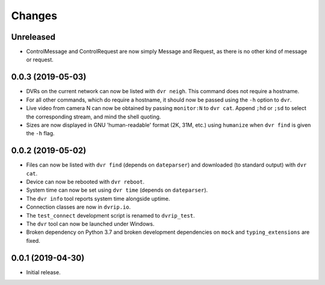 Changes
=======

Unreleased
----------

* ControlMessage and ControlRequest are now simply Message and Request,
  as there is no other kind of message or request.

0.0.3 (2019-05-03)
------------------

* DVRs on the current network can now be listed with ``dvr neigh``.
  This command does not require a hostname.
* For all other commands, which do require a hostname, it should now be
  passed using the ``-h`` option to ``dvr``.
* Live video from camera N can now be obtained by passing ``monitor:N``
  to ``dvr cat``.  Append ``;hd`` or ``;sd`` to select the corresponding
  stream, and mind the shell quoting.
* Sizes are now displayed in GNU 'human-readable' format (2K, 31M, etc.)
  using ``humanize`` when ``dvr find`` is given the ``-h`` flag.

0.0.2 (2019-05-02)
------------------

* Files can now be listed with ``dvr find`` (depends on ``dateparser``)
  and downloaded (to standard output) with ``dvr cat``.
* Device can now be rebooted with ``dvr reboot``.
* System time can now be set using ``dvr time`` (depends on
  ``dateparser``).
* The ``dvr info`` tool reports system time alongside uptime.
* Connection classes are now in ``dvrip.io``.
* The ``test_connect`` development script is renamed to ``dvrip_test``.
* The ``dvr`` tool can now be launched under Windows.
* Broken dependency on Python 3.7 and broken development dependencies on
  ``mock`` and ``typing_extensions`` are fixed.

0.0.1 (2019-04-30)
------------------

* Initial release.
